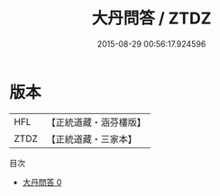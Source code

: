 #+TITLE: 大丹問答 / ZTDZ

#+DATE: 2015-08-29 00:56:17.924596
* 版本
 |       HFL|【正統道藏・涵芬樓版】|
 |      ZTDZ|【正統道藏・三家本】|
目次
 - [[file:KR5c0339_000.txt][大丹問答 0]]
